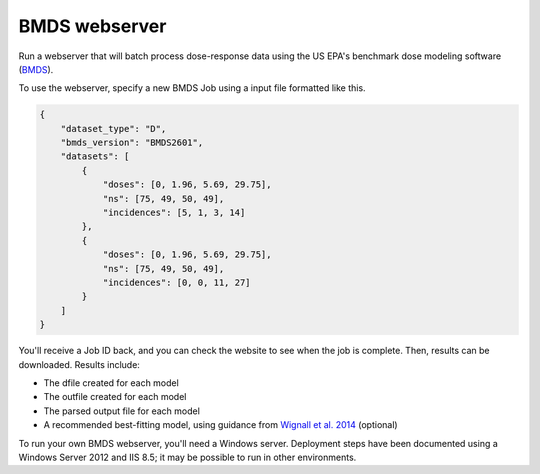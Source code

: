 BMDS webserver
======================================

.. image:: https://readthedocs.org/projects/bmds-server/badge/?version=latest
        :target: https://bmds-server.readthedocs.io/en/latest/?badge=latest
        :alt: Documentation Status

Run a webserver that will batch process dose-response data using the US EPA's
benchmark dose modeling software (BMDS_).

To use the webserver, specify a new BMDS Job using a input file formatted
like this.

.. code:: javascript

    {
        "dataset_type": "D",
        "bmds_version": "BMDS2601",
        "datasets": [
            {
                "doses": [0, 1.96, 5.69, 29.75],
                "ns": [75, 49, 50, 49],
                "incidences": [5, 1, 3, 14]
            },
            {
                "doses": [0, 1.96, 5.69, 29.75],
                "ns": [75, 49, 50, 49],
                "incidences": [0, 0, 11, 27]
            }
        ]
    }

You'll receive a Job ID back, and you can check the website to see when the job
is complete. Then, results can be downloaded. Results include:

- The dfile created for each model
- The outfile created for each model
- The parsed output file for each model
- A recommended best-fitting model, using guidance from `Wignall et al. 2014`_ (optional)

.. _`Wignall et al. 2014`: https://dx.doi.org/10.1289/ehp.1307539

To run your own BMDS webserver, you'll need a Windows server. Deployment steps
have been documented using a Windows Server 2012 and IIS 8.5; it may be possible
to run in other environments.

.. _BMDS: https://www.epa.gov/bmds
